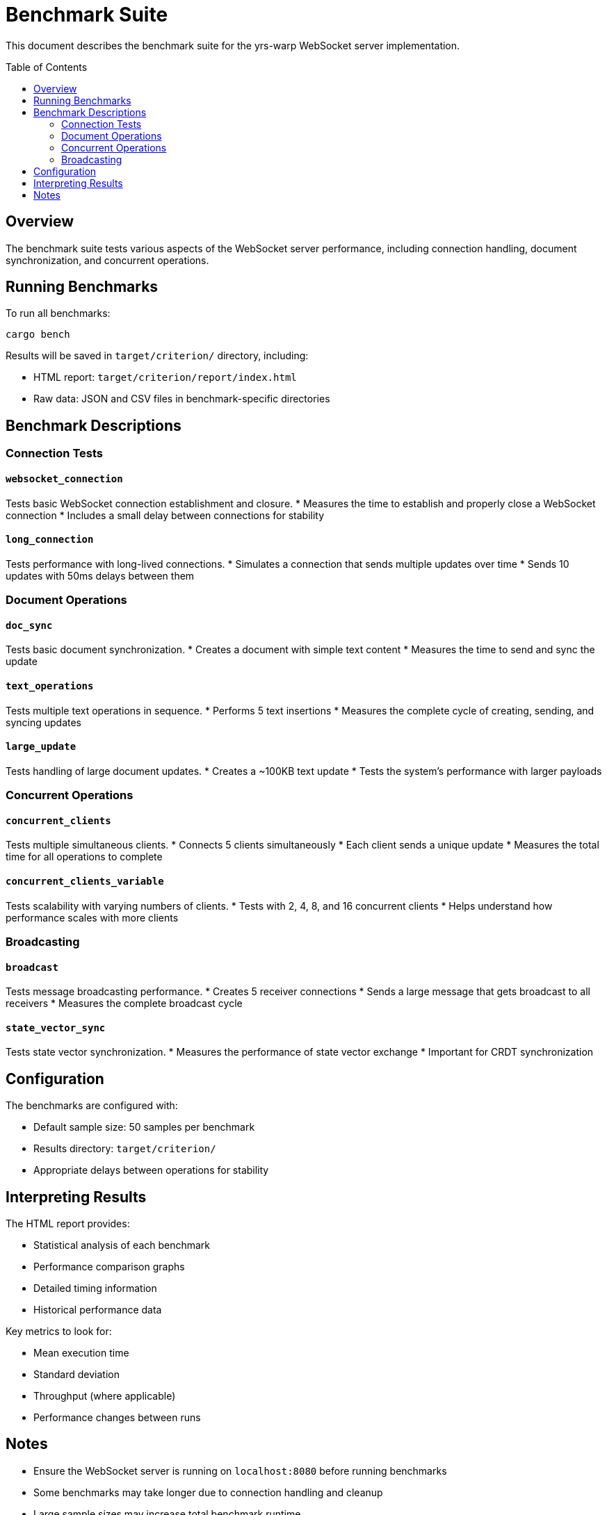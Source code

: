 = Benchmark Suite
:toc:
:toc-placement!:

This document describes the benchmark suite for the yrs-warp WebSocket server implementation.

toc::[]

== Overview

The benchmark suite tests various aspects of the WebSocket server performance, including connection handling, document synchronization, and concurrent operations.

== Running Benchmarks

To run all benchmarks:
[source,bash]
----
cargo bench
----

Results will be saved in `target/criterion/` directory, including:

* HTML report: `target/criterion/report/index.html`
* Raw data: JSON and CSV files in benchmark-specific directories

== Benchmark Descriptions

=== Connection Tests

==== `websocket_connection`
Tests basic WebSocket connection establishment and closure.
* Measures the time to establish and properly close a WebSocket connection
* Includes a small delay between connections for stability

==== `long_connection`
Tests performance with long-lived connections.
* Simulates a connection that sends multiple updates over time
* Sends 10 updates with 50ms delays between them

=== Document Operations

==== `doc_sync`
Tests basic document synchronization.
* Creates a document with simple text content
* Measures the time to send and sync the update

==== `text_operations`
Tests multiple text operations in sequence.
* Performs 5 text insertions
* Measures the complete cycle of creating, sending, and syncing updates

==== `large_update`
Tests handling of large document updates.
* Creates a ~100KB text update
* Tests the system's performance with larger payloads

=== Concurrent Operations

==== `concurrent_clients`
Tests multiple simultaneous clients.
* Connects 5 clients simultaneously
* Each client sends a unique update
* Measures the total time for all operations to complete

==== `concurrent_clients_variable`
Tests scalability with varying numbers of clients.
* Tests with 2, 4, 8, and 16 concurrent clients
* Helps understand how performance scales with more clients

=== Broadcasting

==== `broadcast`
Tests message broadcasting performance.
* Creates 5 receiver connections
* Sends a large message that gets broadcast to all receivers
* Measures the complete broadcast cycle

==== `state_vector_sync`
Tests state vector synchronization.
* Measures the performance of state vector exchange
* Important for CRDT synchronization

== Configuration

The benchmarks are configured with:

* Default sample size: 50 samples per benchmark
* Results directory: `target/criterion/`
* Appropriate delays between operations for stability

== Interpreting Results

The HTML report provides:

* Statistical analysis of each benchmark
* Performance comparison graphs
* Detailed timing information
* Historical performance data

Key metrics to look for:

* Mean execution time
* Standard deviation
* Throughput (where applicable)
* Performance changes between runs

== Notes

* Ensure the WebSocket server is running on `localhost:8080` before running benchmarks
* Some benchmarks may take longer due to connection handling and cleanup
* Large sample sizes may increase total benchmark runtime